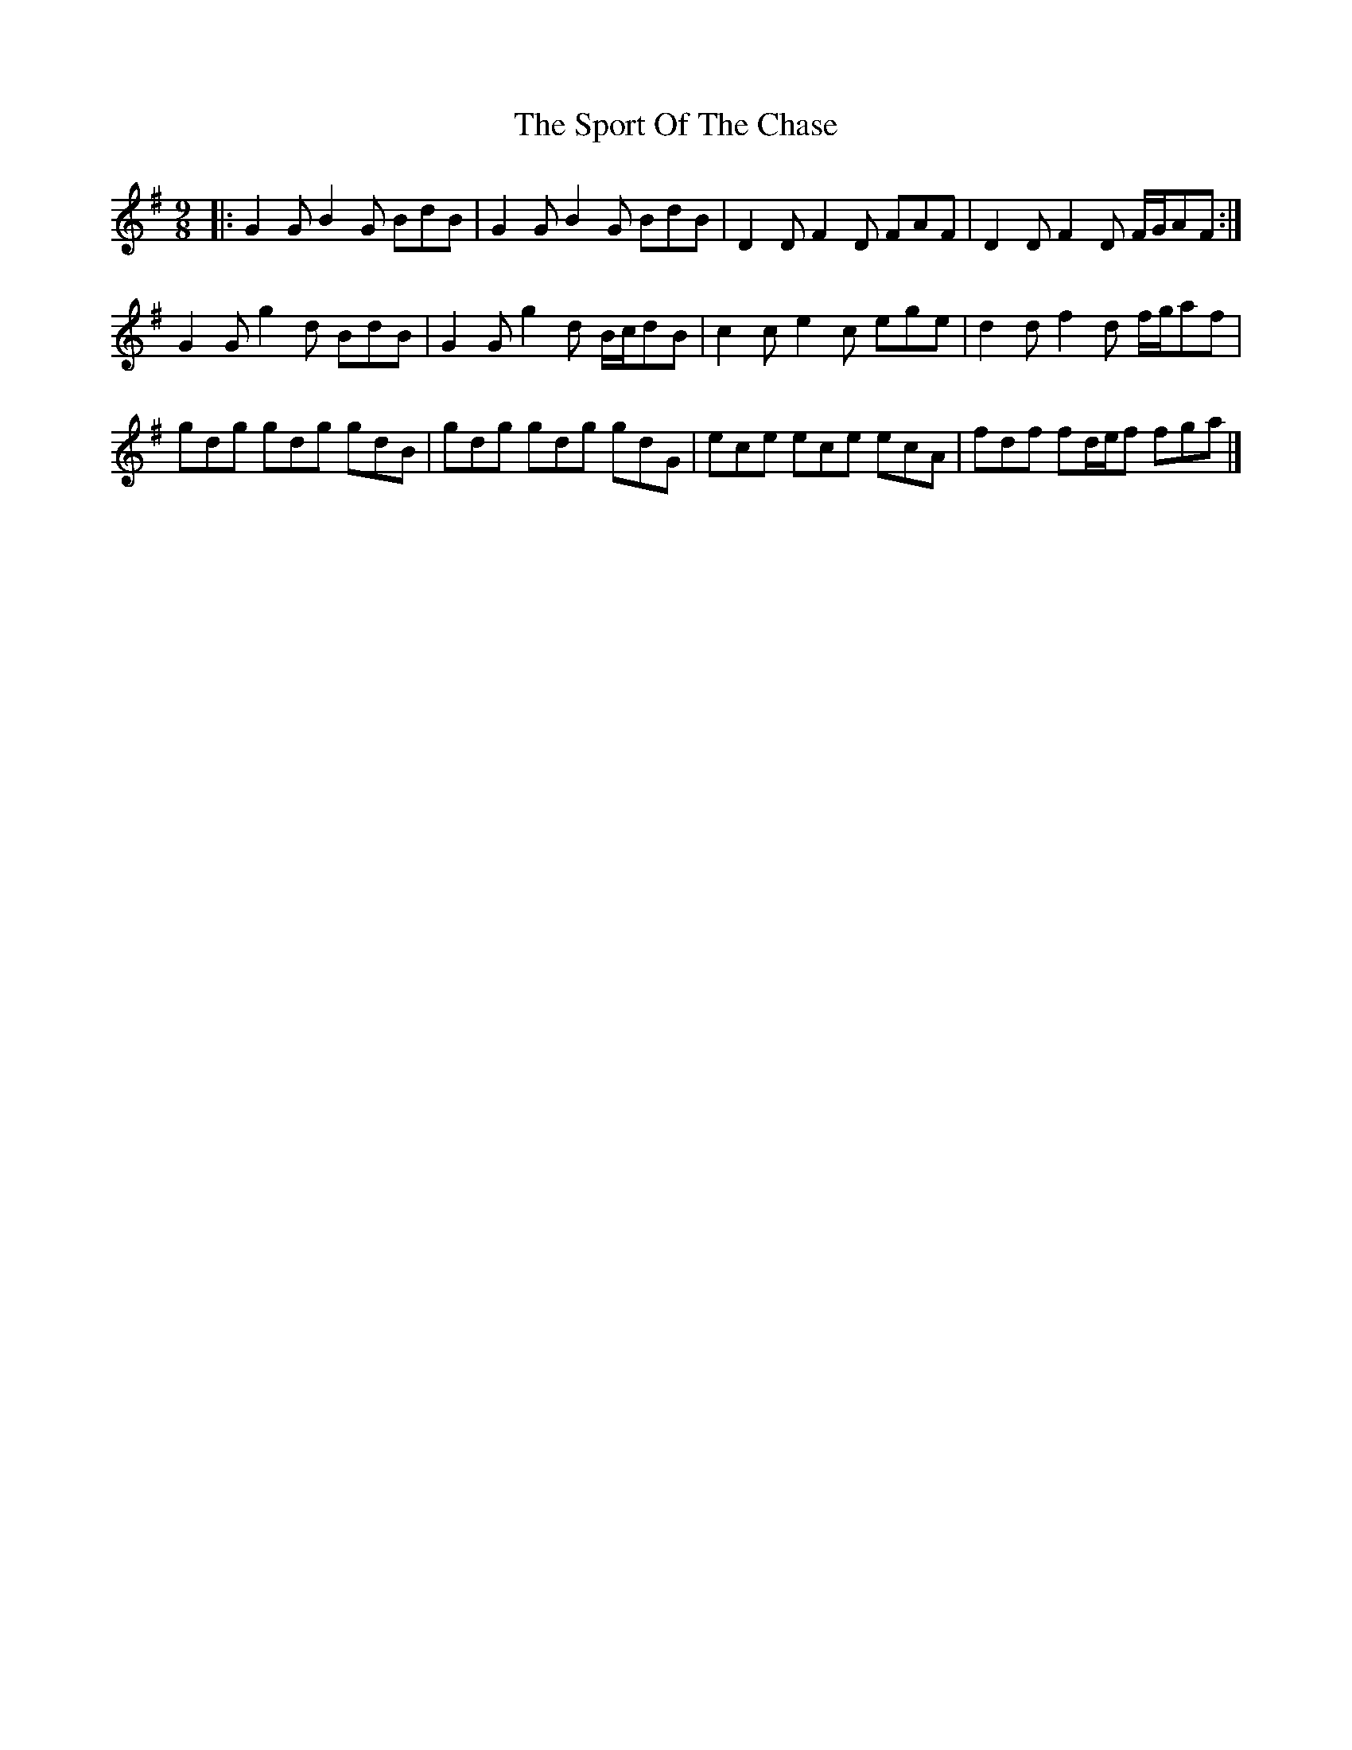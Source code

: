 X: 3
T: Sport Of The Chase, The
Z: ceolachan
S: https://thesession.org/tunes/854#setting14023
R: slip jig
M: 9/8
L: 1/8
K: Gmaj
|: G2 G B2 G BdB | G2 G B2 G BdB | D2 D F2 D FAF | D2 D F2 D F/G/AF :|G2 G g2 d BdB | G2 G g2 d B/c/dB | c2 c e2 c ege | d2 d f2 d f/g/af |gdg gdg gdB | gdg gdg gdG | ece ece ecA | fdf fd/e/f fga |]
